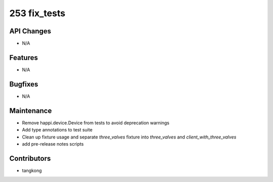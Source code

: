 253 fix_tests
#################

API Changes
-----------
- N/A

Features
--------
- N/A

Bugfixes
--------
- N/A

Maintenance
-----------
- Remove happi.device.Device from tests to avoid deprecation warnings
- Add type annotations to test suite
- Clean up fixture usage and separate `three_valves` fixture into `three_valves` and `client_with_three_valves`
- add pre-release notes scripts

Contributors
------------
- tangkong
